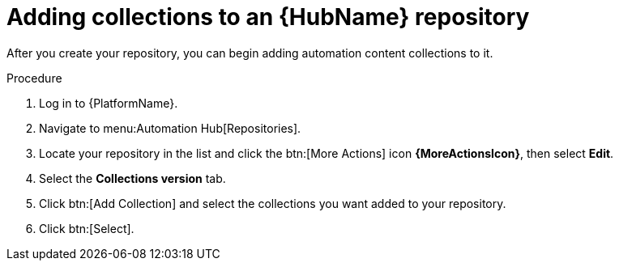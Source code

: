 // Module included in the following assemblies:
// assembly-basic-repo-management.adoc

[id="proc-adding-collections-repository"]

= Adding collections to an {HubName} repository

After you create your repository, you can begin adding automation content collections to it.

.Procedure
. Log in to {PlatformName}.
. Navigate to menu:Automation Hub[Repositories].
. Locate your repository in the list and click the btn:[More Actions] icon *{MoreActionsIcon}*, then select *Edit*.
. Select the *Collections version* tab.
. Click btn:[Add Collection] and select the collections you want added to your repository.
. Click btn:[Select].
